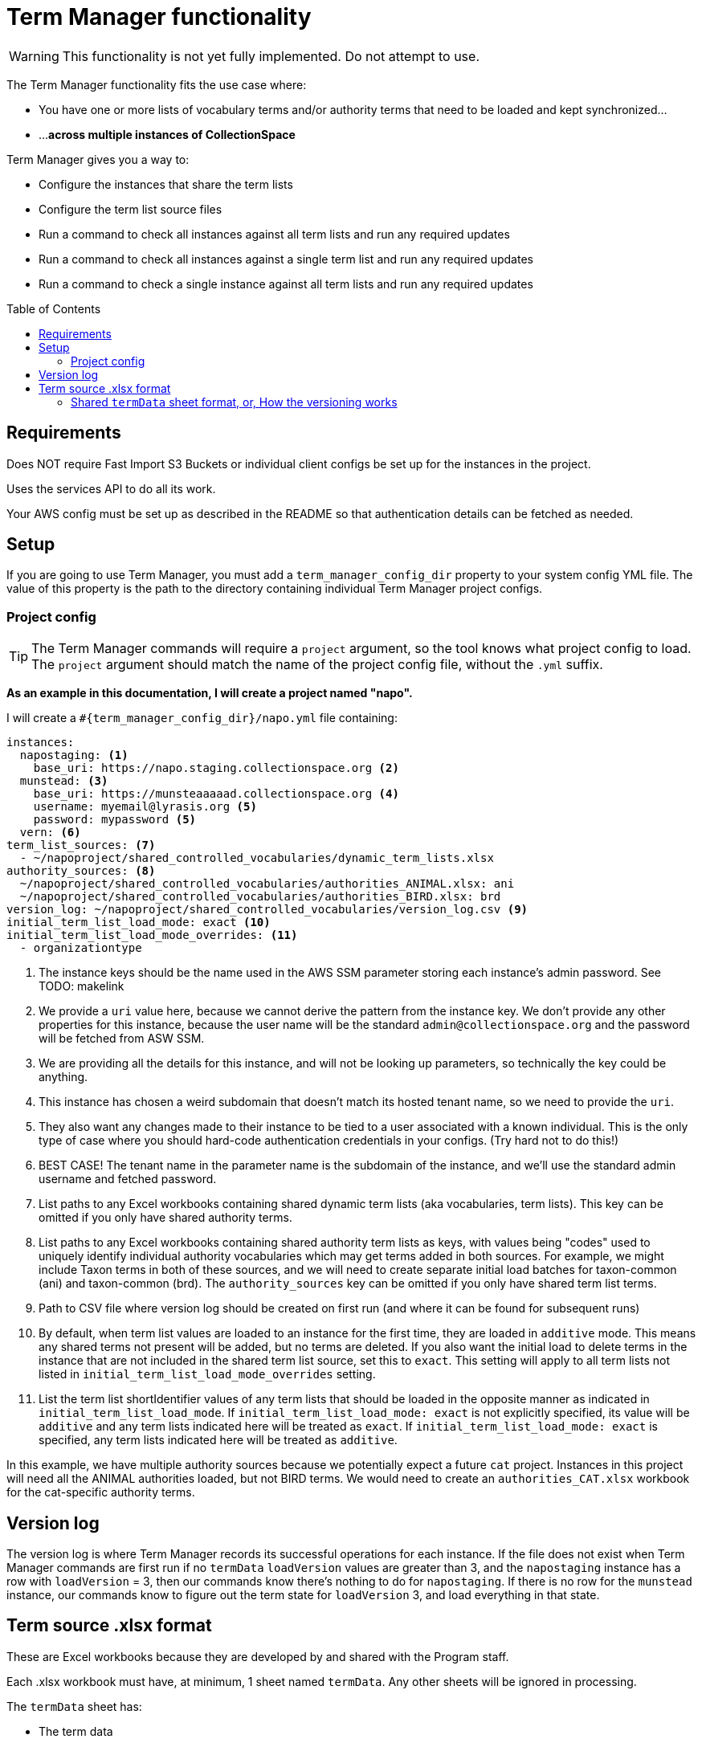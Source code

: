 :toc:
:toc-placement!:
:toclevels: 4

ifdef::env-github[]
:tip-caption: :bulb:
:note-caption: :information_source:
:important-caption: :heavy_exclamation_mark:
:caution-caption: :fire:
:warning-caption: :warning:
endif::[]

= Term Manager functionality

WARNING: This functionality is not yet fully implemented. Do not attempt to use.

The Term Manager functionality fits the use case where:

* You have one or more lists of vocabulary terms and/or authority terms that need to be loaded and kept synchronized...
* ...**across multiple instances of CollectionSpace**

Term Manager gives you a way to:

* Configure the instances that share the term lists
* Configure the term list source files
* Run a command to check all instances against all term lists and run any required updates
* Run a command to check all instances against a single term list and run any required updates
* Run a command to check a single instance against all term lists and run any required updates

toc::[]

== Requirements

Does NOT require Fast Import S3 Buckets or individual client configs be set up for the instances in the project.

Uses the services API to do all its work.

Your AWS config must be set up as described in the README so that authentication details can be fetched as needed.

== Setup

If you are going to use Term Manager, you must add a `term_manager_config_dir` property to your system config YML file. The value of this property is the path to the directory containing individual Term Manager project configs.

=== Project config

TIP: The Term Manager commands will require a `project` argument, so the tool knows what project config to load. The `project` argument should match the name of the project config file, without the `.yml` suffix.

**As an example in this documentation, I will create a project named "napo".**

I will create a `#{term_manager_config_dir}/napo.yml` file containing:

[source,yaml]
----
instances:
  napostaging: <1>
    base_uri: https://napo.staging.collectionspace.org <2>
  munstead: <3>
    base_uri: https://munsteaaaaad.collectionspace.org <4>
    username: myemail@lyrasis.org <5>
    password: mypassword <5>
  vern: <6>
term_list_sources: <7>
  - ~/napoproject/shared_controlled_vocabularies/dynamic_term_lists.xlsx
authority_sources: <8>
  ~/napoproject/shared_controlled_vocabularies/authorities_ANIMAL.xlsx: ani
  ~/napoproject/shared_controlled_vocabularies/authorities_BIRD.xlsx: brd
version_log: ~/napoproject/shared_controlled_vocabularies/version_log.csv <9>
initial_term_list_load_mode: exact <10>
initial_term_list_load_mode_overrides: <11>
  - organizationtype
----
<1> The instance keys should be the name used in the AWS SSM parameter storing each instance's admin password. See TODO: makelink
<2> We provide a `uri` value here, because we cannot derive the pattern from the instance key. We don't provide any other properties for this instance, because the user name will be the standard `admin@collectionspace.org` and the password will be fetched from ASW SSM.
<3> We are providing all the details for this instance, and will not be looking up parameters, so technically the key could be anything.
<4> This instance has chosen a weird subdomain that doesn't match its hosted tenant name, so we need to provide the `uri`.
<5> They also want any changes made to their instance to be tied to a user associated with a known individual. This is the only type of case where you should hard-code authentication credentials in your configs. (Try hard not to do this!)
<6> BEST CASE! The tenant name in the parameter name is the subdomain of the instance, and we'll use the standard admin username and fetched password.
<7> List paths to any Excel workbooks containing shared dynamic term lists (aka vocabularies, term lists). This key can be omitted if you only have shared authority terms.
<8> List paths to any Excel workbooks containing shared authority term lists as keys, with values being "codes" used to uniquely identify individual authority vocabularies which may get terms added in both sources. For example, we might include Taxon terms in both of these sources, and we will need to create separate initial load batches for taxon-common (ani) and taxon-common (brd). The `authority_sources` key can be omitted if you only have shared term list terms.
<9> Path to CSV file where version log should be created on first run (and where it can be found for subsequent runs)
<10> By default, when term list values are loaded to an instance for the first time, they are loaded in `additive` mode. This means any shared terms not present will be added, but no terms are deleted. If you also want the initial load to delete terms in the instance that are not included in the shared term list source, set this to `exact`. This setting will apply to all term lists not listed in `initial_term_list_load_mode_overrides` setting.
<11> List the term list shortIdentifier values of any term lists that should be loaded in the opposite manner as indicated in `initial_term_list_load_mode`. If `initial_term_list_load_mode: exact` is not explicitly specified, its value will be `additive` and any term lists indicated here will be treated as `exact`. If `initial_term_list_load_mode: exact` is specified, any term lists indicated here will be treated as `additive`.

In this example, we have multiple authority sources because we potentially expect a future `cat` project. Instances in this project will need all the ANIMAL authorities loaded, but not BIRD terms. We would need to create an `authorities_CAT.xlsx` workbook for the cat-specific authority terms.

== Version log

The version log is where Term Manager records its successful operations for each instance. If the file does not exist when Term Manager commands are first run  if no `termData` `loadVersion` values are greater than 3, and the `napostaging` instance has a row with `loadVersion` = 3, then our commands know there's nothing to do for `napostaging`. If there is no row for the `munstead` instance, our commands know to figure out the term state for `loadVersion` 3, and load everything in that state.


== Term source .xlsx format

These are Excel workbooks because they are developed by and shared with the Program staff.

Each .xlsx workbook must have, at minimum, 1 sheet named `termData`. Any other sheets will be ignored in processing.

The `termData` sheet has:

* The term data
* Details required for creating/loading/editing/deleting terms
* Columns related to analyzing and versioning the term lists

The first two bullets in that list vary for term list vs. authority sources and will be discussed in separate sections below.

The final bullet is the same for term list and authority sources, and is used in combination with data in the `loadData` sheet to enable us to run one command that can (1) add all the shared terms to a newly created instance; and (2) load any changes to existing instances that haven't been updated since the terms changed.


=== Shared `termData` sheet format, or, How the versioning works

todo
